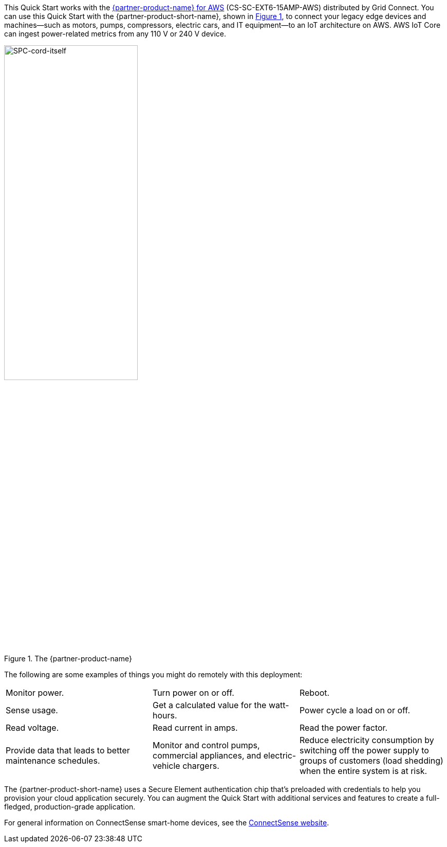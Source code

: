 :xrefstyle: short

This Quick Start works with the https://www.gridconnect.com/products/smart-power-cord-aws[{partner-product-name} for AWS^] (CS-SC-EXT6-15AMP-AWS) distributed by Grid Connect. You can use this Quick Start with the {partner-product-short-name}, shown in <<spc>>, to connect your legacy edge devices and machines—such as motors, pumps, compressors, electric cars, and IT equipment—to an IoT architecture on AWS. AWS IoT Core can ingest power-related metrics from any 110 V or 240 V device.

[#spc]
.The {partner-product-name}
image::../images/smart-power-cord.png[SPC-cord-itself, 55%]

The following are some examples of things you might do remotely with this deployment: 
|===

| Monitor power. | Turn power on or off. | Reboot. 
| Sense usage. | Get a calculated value for the watt-hours. | Power cycle a load on or off. 
| Read voltage. | Read current in amps. | Read the power factor. 
| Provide data that leads to better maintenance schedules. | Monitor and control pumps, commercial appliances, and electric-vehicle chargers. | Reduce electricity consumption by switching off the power supply to groups of customers (load shedding) when the entire system is at risk. 
|===

The {partner-product-short-name} uses a Secure Element authentication chip that's preloaded with credentials to help you provision your cloud application securely. You can augment the Quick Start with additional services and features to create a full-fledged, production-grade application.

For general information on ConnectSense smart-home devices, see the https://iot.connectsense.com/[ConnectSense website^].
